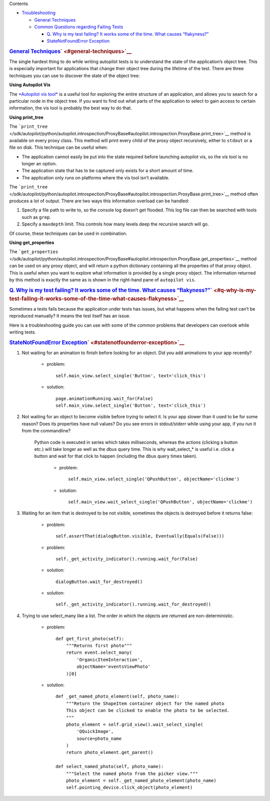 
Contents

-  `Troubleshooting </sdk/autopilot/python/faq-troubleshooting#troubleshooting>`__

   -  `General
      Techniques </sdk/autopilot/python/faq-troubleshooting#general-techniques>`__
   -  `Common Questions regarding Failing
      Tests </sdk/autopilot/python/faq-troubleshooting#common-questions-regarding-failing-tests>`__

      -  `Q. Why is my test failing? It works some of the time. What
         causes
         “flakyness?” </sdk/autopilot/python/faq-troubleshooting#q-why-is-my-test-failing-it-works-some-of-the-time-what-causes-flakyness>`__
      -  `StateNotFoundError
         Exception </sdk/autopilot/python/faq-troubleshooting#statenotfounderror-exception>`__

.. rubric:: `General
   Techniques </sdk/autopilot/python/faq-troubleshooting#id2>`__\ ` <#general-techniques>`__
   :name: general-techniques

The single hardest thing to do while writing autopilot tests is to
understand the state of the application’s object tree. This is
especially important for applications that change their object tree
during the lifetime of the test. There are three techniques you can use
to discover the state of the object tree:

**Using Autopilot Vis**

The `*Autopilot vis
tool* </sdk/autopilot/python/guides-running_ap#visualise-introspection-tree>`__
is a useful tool for exploring the entire structure of an application,
and allows you to search for a particular node in the object tree. If
you want to find out what parts of the application to select to gain
access to certain information, the vis tool is probably the best way to
do that.

**Using print\_tree**

The
```print_tree`` </sdk/autopilot/python/autopilot.introspection/ProxyBase#autopilot.introspection.ProxyBase.print_tree>`__
method is available on every proxy class. This method will print every
child of the proxy object recursively, either to ``stdout`` or a file on
disk. This technique can be useful when:

-  The application cannot easily be put into the state required before
   launching autopilot vis, so the vis tool is no longer an option.
-  The application state that has to be captured only exists for a short
   amount of time.
-  The application only runs on platforms where the vis tool isn’t
   available.

The
```print_tree`` </sdk/autopilot/python/autopilot.introspection/ProxyBase#autopilot.introspection.ProxyBase.print_tree>`__
method often produces a lot of output. There are two ways this
information overload can be handled:

#. Specify a file path to write to, so the console log doesn’t get
   flooded. This log file can then be searched with tools such as
   ``grep``.
#. Specify a ``maxdepth`` limit. This controls how many levels deep the
   recursive search will go.

Of course, these techniques can be used in combination.

**Using get\_properties**

The
```get_properties`` </sdk/autopilot/python/autopilot.introspection/ProxyBase#autopilot.introspection.ProxyBase.get_properties>`__
method can be used on any proxy object, and will return a python
dictionary containing all the properties of that proxy object. This is
useful when you want to explore what information is provided by a single
proxy object. The information returned by this method is exactly the
same as is shown in the right-hand pane of ``autopilot vis``.

.. rubric:: `Common Questions regarding Failing
   Tests </sdk/autopilot/python/faq-troubleshooting#id3>`__\ ` <#common-questions-regarding-failing-tests>`__
   :name: common-questions-regarding-failing-tests

   id="q-why-is-my-test-failing-it-works-some-of-the-time-what-causes-flakyness"
   class="section">

.. rubric:: `Q. Why is my test failing? It works some of the time. What
   causes
   “flakyness?” </sdk/autopilot/python/faq-troubleshooting#id4>`__\ ` <#q-why-is-my-test-failing-it-works-some-of-the-time-what-causes-flakyness>`__
   :name: q.-why-is-my-test-failing-it-works-some-of-the-time.-what-causes-flakyness

Sometimes a tests fails because the application under tests has issues,
but what happens when the failing test can’t be reproduced manually? It
means the test itself has an issue.

Here is a troubleshooting guide you can use with some of the common
problems that developers can overlook while writing tests.

.. rubric:: `StateNotFoundError
   Exception </sdk/autopilot/python/faq-troubleshooting#id5>`__\ ` <#statenotfounderror-exception>`__
   :name: statenotfounderror-exception

#. Not waiting for an animation to finish before looking for an object.
   Did you add animations to your app recently?

       .. raw:: html

          <div>

       -  problem:

          .. raw:: html

             <div class="highlight-python">

          .. raw:: html

             <div class="highlight">

          ::

              self.main_view.select_single('Button', text='click_this')

          .. raw:: html

             </div>

          .. raw:: html

             </div>

       -  solution:

          .. raw:: html

             <div class="highlight-python">

          .. raw:: html

             <div class="highlight">

          ::

              page.animationRunning.wait_for(False)
              self.main_view.select_single('Button', text='click_this')

          .. raw:: html

             </div>

          .. raw:: html

             </div>

       .. raw:: html

          </div>

#. Not waiting for an object to become visible before trying to select
   it. Is your app slower than it used to be for some reason? Does its
   properties have null values? Do you see errors in stdout/stderr while
   using your app, if you run it from the commandline?

    .. raw:: html

       <div>

    Python code is executed in series which takes milliseconds, whereas
    the actions (clicking a button etc.) will take longer as well as the
    dbus query time. This is why wait\_select\_\* is useful i.e. click a
    button and wait for that click to happen (including the dbus query
    times taken).

        .. raw:: html

           <div>

        -  problem:

           .. raw:: html

              <div class="highlight-python">

           .. raw:: html

              <div class="highlight">

           ::

               self.main_view.select_single('QPushButton', objectName='clickme')

           .. raw:: html

              </div>

           .. raw:: html

              </div>

        -  solution:

           .. raw:: html

              <div class="highlight-python">

           .. raw:: html

              <div class="highlight">

           ::

               self.main_view.wait_select_single('QPushButton', objectName='clickme')

           .. raw:: html

              </div>

           .. raw:: html

              </div>

        .. raw:: html

           </div>

    .. raw:: html

       </div>

3. 

   Waiting for an item that is destroyed to be not visible, sometimes
   the objects is destroyed before it returns false:
       -  problem:

          .. raw:: html

             <div class="highlight-python">

          .. raw:: html

             <div class="highlight">

          ::

              self.assertThat(dialogButton.visible, Eventually(Equals(False)))

          .. raw:: html

             </div>

          .. raw:: html

             </div>

       -  problem:

          .. raw:: html

             <div class="highlight-python">

          .. raw:: html

             <div class="highlight">

          ::

              self._get_activity_indicator().running.wait_for(False)

          .. raw:: html

             </div>

          .. raw:: html

             </div>

       -  solution:

          .. raw:: html

             <div class="highlight-python">

          .. raw:: html

             <div class="highlight">

          ::

              dialogButton.wait_for_destroyed()

          .. raw:: html

             </div>

          .. raw:: html

             </div>

       -  solution:

          .. raw:: html

             <div class="highlight-python">

          .. raw:: html

             <div class="highlight">

          ::

              self._get_activity_indicator().running.wait_for_destroyed()

          .. raw:: html

             </div>

          .. raw:: html

             </div>

4. 

   Trying to use select\_many like a list. The order in which the
   objects are returned are non-deterministic.
       -  problem:

          .. raw:: html

             <div class="highlight-python">

          .. raw:: html

             <div class="highlight">

          ::

              def get_first_photo(self):
                  """Returns first photo"""
                  return event.select_many(
                      'OrganicItemInteraction',
                      objectName='eventsViewPhoto'
                  )[0]

          .. raw:: html

             </div>

          .. raw:: html

             </div>

       -  solution:

          .. raw:: html

             <div class="highlight-python">

          .. raw:: html

             <div class="highlight">

          ::

              def _get_named_photo_element(self, photo_name):
                  """Return the ShapeItem container object for the named photo
                  This object can be clicked to enable the photo to be selected.
                  """
                  photo_element = self.grid_view().wait_select_single(
                      'QQuickImage',
                      source=photo_name
                  )
                  return photo_element.get_parent()

              def select_named_photo(self, photo_name):
                  """Select the named photo from the picker view."""
                  photo_element = self._get_named_photo_element(photo_name)
                  self.pointing_device.click_object(photo_element)

          .. raw:: html

             </div>

          .. raw:: html

             </div>

